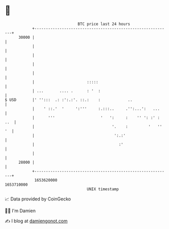 * 👋

#+begin_example
                                   BTC price last 24 hours                    
               +------------------------------------------------------------+ 
         30000 |                                                            | 
               |                                                            | 
               |                                                            | 
               |                                                            | 
               |                                                            | 
               |                       :::::                                | 
               | ...       .... .      : '  :                               | 
   $ USD       |' '':::  .: :':.:'. ::.:    :            ..                 | 
               |    ' ::.'  '     ':'''     :.:::..     .'':...':   ...     | 
               |      '''                    '   ':     :    '' ': :' : ..  | 
               |                                  '.    :         '   '' '  | 
               |                                   ':.:'                    | 
               |                                     :'                     | 
               |                                                            | 
         28000 |                                                            | 
               +------------------------------------------------------------+ 
                1653620000                                        1653710000  
                                       UNIX timestamp                         
#+end_example
📈 Data provided by CoinGecko

🧑‍💻 I'm Damien

✍️ I blog at [[https://www.damiengonot.com][damiengonot.com]]
